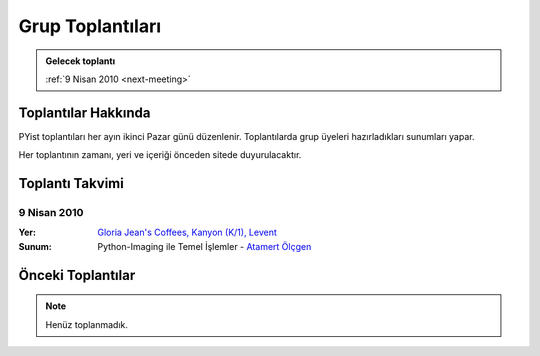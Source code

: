 Grup Toplantıları
=================

.. admonition:: Gelecek toplantı
   :class: note next-meeting

   :ref:`9 Nisan 2010 <next-meeting>`



Toplantılar Hakkında
--------------------

PYist toplantıları her ayın ikinci Pazar günü düzenlenir. Toplantılarda grup üyeleri hazırladıkları sunumları yapar.

Her toplantının zamanı, yeri ve içeriği önceden sitede duyurulacaktır.


Toplantı Takvimi
----------------

.. _next-meeting:

9 Nisan 2010
^^^^^^^^^^^^

:Yer:
    `Gloria Jean's Coffees, Kanyon (K/1), Levent <http://maps.google.com/?ie=UTF8&ll=41.078073,29.012489&spn=0.004343,0.009559&z=17>`_
:Sunum:
    Python-Imaging ile Temel İşlemler - |muhuk|_


Önceki Toplantılar
------------------

.. note::

   Henüz toplanmadık.


.. |muhuk| replace:: Atamert Ölçgen
.. _muhuk: mailto:muhuk@pyist.net